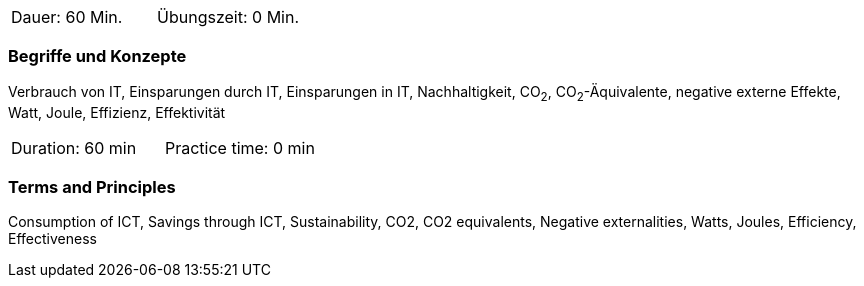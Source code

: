 // tag::DE[]
|===
| Dauer: 60 Min. | Übungszeit: 0 Min.
|===

=== Begriffe und Konzepte
Verbrauch von IT, Einsparungen durch IT, Einsparungen in IT, Nachhaltigkeit, CO~2~, CO~2~-Äquivalente, negative externe Effekte, Watt, Joule, Effizienz, Effektivität


// end::DE[]

// tag::EN[]
|===
| Duration: 60 min | Practice time: 0 min
|===

=== Terms and Principles
Consumption of ICT, Savings through ICT, Sustainability, CO2, CO2 equivalents, Negative externalities, Watts, Joules, Efficiency, Effectiveness
// end::EN[]
